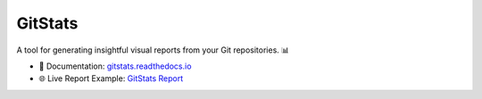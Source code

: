 GitStats
========

.. image:: https://img.shields.io/pypi/v/gitstats?color=blue
   :target: https://pypi.org/project/gitstats/
   :alt: PyPI - Version

.. image:: https://img.shields.io/pypi/pyversions/gitstats
   :alt: PyPI - Python Version

.. image:: https://github.com/shenxianpeng/gitstats/actions/workflows/test.yml/badge.svg
   :target: https://github.com/shenxianpeng/gitstats/actions/workflows/test.yml
   :alt: Test

.. image:: https://sonarcloud.io/api/project_badges/measure?project=shenxianpeng_gitstats&metric=alert_status
   :target: https://sonarcloud.io/summary/new_code?id=shenxianpeng_gitstats
   :alt: Quality Gate Status

.. image:: https://readthedocs.org/projects/gitstats/badge/?version=latest
   :target: https://gitstats.readthedocs.io/
   :alt: Documentation

A tool for generating insightful visual reports from your Git repositories. 📊

* 📘 Documentation: `gitstats.readthedocs.io <https://gitstats.readthedocs.io/>`_
* 🌐 Live Report Example: `GitStats Report <https://shenxianpeng.github.io/gitstats/index.html>`_
